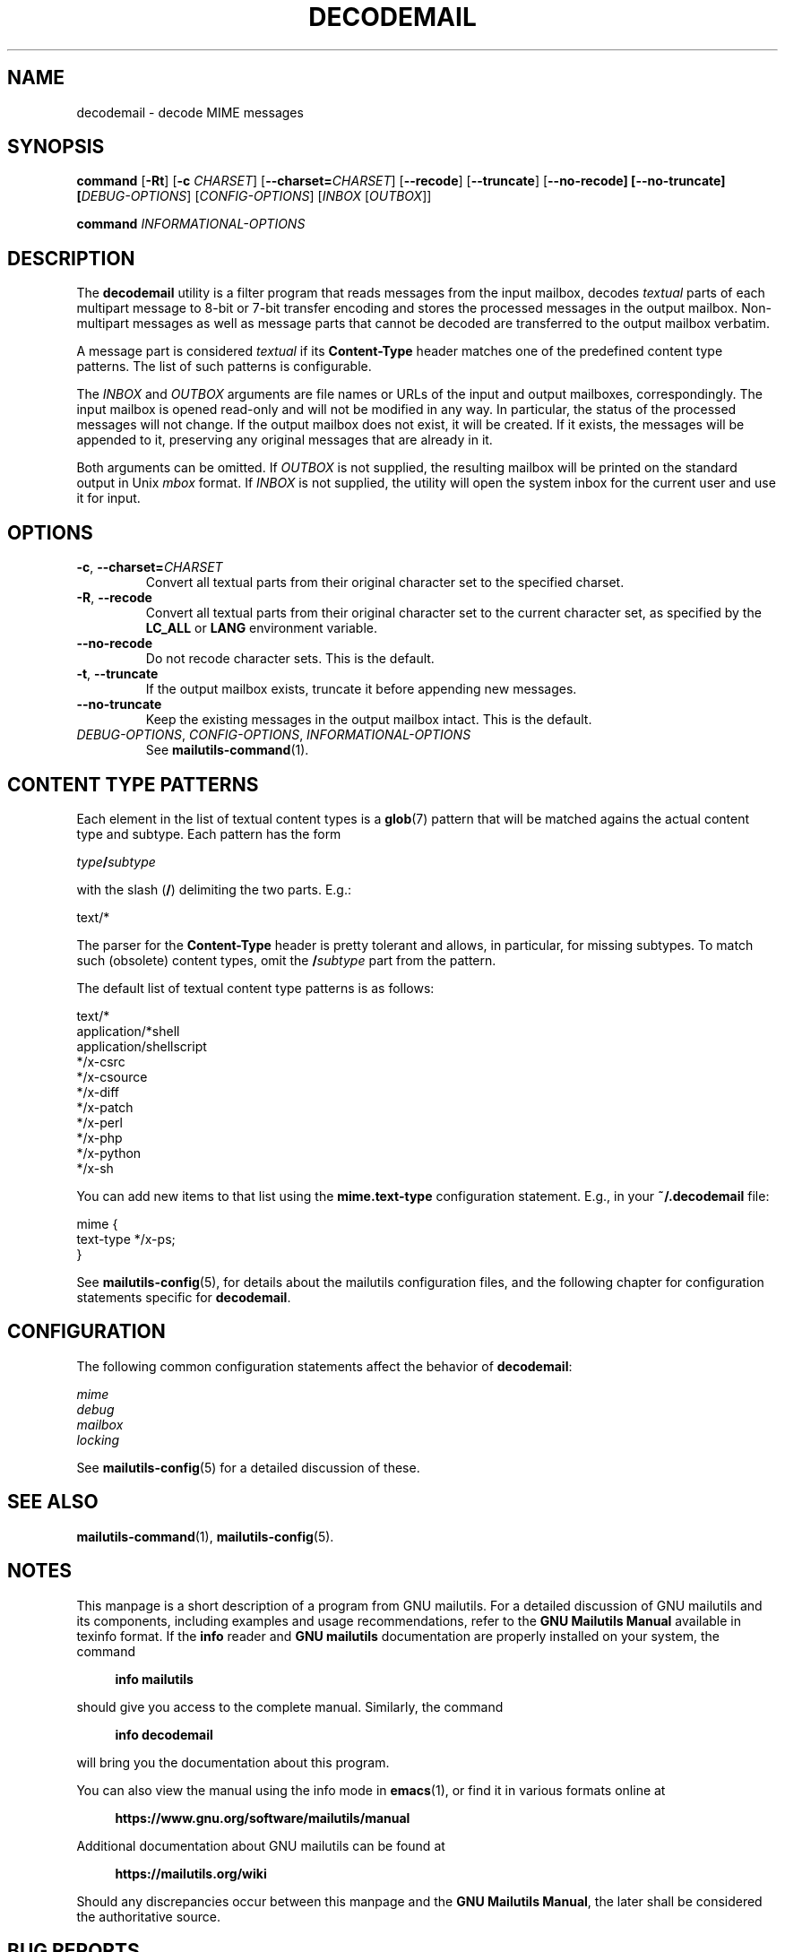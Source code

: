 .\" GNU Mailutils -- a suite of utilities for electronic mail
.\" Copyright (C) 1999-2020 Free Software Foundation, Inc.
.\"
.\" GNU Mailutils is free software; you can redistribute it and/or modify
.\" it under the terms of the GNU General Public License as published by
.\" the Free Software Foundation; either version 3, or (at your option)
.\" any later version.
.\"
.\" GNU Mailutils is distributed in the hope that it will be useful,
.\" but WITHOUT ANY WARRANTY; without even the implied warranty of
.\" MERCHANTABILITY or FITNESS FOR A PARTICULAR PURPOSE.  See the
.\" GNU General Public License for more details.
.\"
.\" You should have received a copy of the GNU General Public License
.\" along with GNU Mailutils.  If not, see <http://www.gnu.org/licenses/>. 
.TH DECODEMAIL 1 "August 3, 2020" "MAILUTILS" "Mailutilst User Reference"
.SH NAME
decodemail \- decode MIME messages
.SH SYNOPSIS
.nh
.na
\fBcommand\fR\
 [\fB\-Rt\fR]\
 [\fB\-c \fICHARSET\fR]\
 [\fB\-\-charset=\fICHARSET\fR]\
 [\fB\-\-recode\fR]\
 [\fB\-\-truncate\fR]\
 [\fB\-\-no\-recode]\
 [\fB\-\-no\-truncate]\
 [\fIDEBUG\-OPTIONS\fR]\
 [\fICONFIG\-OPTIONS\fR]\
 [\fIINBOX\fR [\fIOUTBOX\fR]]
.PP
\fBcommand\fR \fIINFORMATIONAL\-OPTIONS\fR
.ad
.hy
.SH DESCRIPTION
The \fBdecodemail\fR utility is a filter program that reads
messages from the input mailbox, decodes \fItextual\fR parts of each
multipart message to 8-bit or 7-bit transfer encoding and stores the
processed messages in the output mailbox.  Non-multipart messages as
well as message parts that cannot be decoded are transferred to the
output mailbox verbatim.
.PP
A message part is considered \fItextual\fR if its \fBContent\-Type\fR
header matches one of the predefined content type patterns.  The list
of such patterns is configurable.
.PP
The
.I INBOX
and
.I OUTBOX
arguments are file names or URLs of the input and output mailboxes,
correspondingly.  The input mailbox is opened read-only and will not
be modified in any way.  In particular, the status of the processed
messages will not change.  If the output mailbox does not exist, it
will be created.  If it exists, the messages will be appended to it,
preserving any original messages that are already in it.
.PP
Both arguments can be omitted.  If \fIOUTBOX\fR is not supplied, the
resulting mailbox will be printed on the standard output in Unix
\fImbox\fR format.  If \fIINBOX\fR is not supplied, the utility will
open the system inbox for the current user and use it for input.
.SH OPTIONS
.TP
\fB\-c\fR, \fB\-\-charset=\fICHARSET\fR
Convert all textual parts from their original character set to the
specified charset.
.TP
\fB\-R\fR, \fB\-\-recode\fR
Convert all textual parts from their original character set to the
current character set, as specified by the \fBLC_ALL\fR or \fBLANG\fR
environment variable.
.TP
\fB\-\-no\-recode\fR
Do not recode character sets.  This is the default.
.TP
\fB\-t\fR, \fB\-\-truncate\fR
If the output mailbox exists, truncate it before appending new
messages.
.TP
\fB\-\-no\-truncate\fR
Keep the existing messages in the output mailbox intact.  This is the
default.
.TP
\fIDEBUG\-OPTIONS\fR, \fICONFIG\-OPTIONS\fR, \fIINFORMATIONAL-OPTIONS\fR
See
.BR mailutils\-command (1).
.SH CONTENT TYPE PATTERNS
Each element in the list of textual content types is a
.BR glob (7)
pattern that will be matched agains the actual content type and
subtype.  Each pattern has the form
.sp
.nf
.IB type / subtype
.fi
.sp
with the slash (\fB/\fR) delimiting the two parts. E.g.:
.sp
.nf
  text/*
.fi
.PP
The parser for the \fBContent\-Type\fR header is pretty
tolerant and allows, in particular, for missing subtypes.  To match
such (obsolete) content types, omit the \fB/\fIsubtype\fR part from
the pattern.
.PP
The default list of textual content type patterns is as follows:
.sp
.nf
  text/*
  application/*shell
  application/shellscript
  */x-csrc
  */x-csource
  */x-diff
  */x-patch
  */x-perl
  */x-php
  */x-python
  */x-sh
.fi
.PP
You can add new items to that list using the \fBmime.text\-type\fR
configuration statement.  E.g., in your
.B ~/.decodemail
file:
.sp
.nf
mime {
  text-type */x-ps;
}
.fi
.PP
See
.BR mailutils-config (5),
for details about the mailutils configuration files, and the following
chapter for configuration statements specific for \fBdecodemail\fR.
.SH CONFIGURATION
The following common configuration statements affect the behavior of
\fBdecodemail\fR:
.sp
.nf
.I mime
.I debug
.I mailbox
.I locking
.fi
.PP
See
.BR mailutils\-config (5)
for a detailed discussion of these.
.SH "SEE ALSO"
.BR mailutils\-command (1),
.BR mailutils\-config (5).
.SH NOTES
This manpage is a short description of a program from GNU mailutils.
For a detailed discussion of GNU mailutils and its components,
including examples and usage recommendations, refer to the 
\fBGNU Mailutils Manual\fR available in texinfo format.  If the \fBinfo\fR
reader and \fBGNU mailutils\fR documentation are properly installed on your
system, the command
.PP
.RS +4
.B info mailutils
.RE
.PP
should give you access to the complete manual.  Similarly, the command
.PP
.RS +4
.B info decodemail
.RE
.PP
will bring you the documentation about this program.
.PP
You can also view the manual using the info mode in
.BR emacs (1),
or find it in various formats online at
.PP
.RS +4
.B https://www.gnu.org/software/mailutils/manual
.RE
.PP
Additional documentation about GNU mailutils can be found at
.PP
.RS +4
.B https://mailutils.org/wiki
.RE
.PP
Should any discrepancies occur between this manpage and the
\fBGNU Mailutils Manual\fR, the later shall be considered the authoritative
source.
.SH "BUG REPORTS"
Report bugs to <bug\-mailutils@gnu.org>.
.SH COPYRIGHT
Copyright \(co 1999-2020 Free Software Foundation, Inc.
.br
.na
License GPLv3+: GNU GPL version 3 or later <http://gnu.org/licenses/gpl.html>
.br
.ad
This is free software: you are free to change and redistribute it.
There is NO WARRANTY, to the extent permitted by law.
.\" Local variables:
.\" eval: (add-hook 'write-file-hooks 'time-stamp)
.\" time-stamp-start: ".TH [A-Z_][A-Z0-9_.\\-]* [0-9] \""
.\" time-stamp-format: "%:B %:d, %:y"
.\" time-stamp-end: "\""
.\" time-stamp-line-limit: 20
.\" end:

